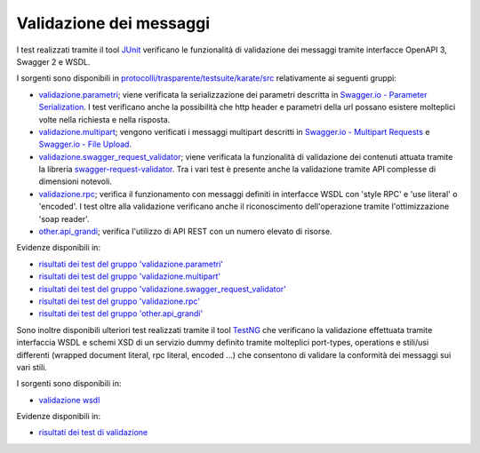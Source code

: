 .. _releaseProcessGovWay_dynamicAnalysis_functional_validazione:

Validazione dei messaggi
~~~~~~~~~~~~~~~~~~~~~~~~~~~~~

I test realizzati tramite il tool `JUnit <https://junit.org/junit4/>`_ verificano le funzionalità di validazione dei messaggi tramite interfacce OpenAPI 3, Swagger 2 e WSDL.

I sorgenti sono disponibili in `protocolli/trasparente/testsuite/karate/src <https://github.com/link-it/govway/tree/3.4.x/protocolli/trasparente/testsuite/karate/src/>`_ relativamente ai seguenti gruppi:

- `validazione.parametri <https://github.com/link-it/govway/tree/3.4.x/protocolli/trasparente/testsuite/karate/src/org/openspcoop2/core/protocolli/trasparente/testsuite/validazione/parametri>`_; viene verificata la serializzazione dei parametri descritta in `Swagger.io - Parameter Serialization <https://swagger.io/docs/specification/serialization/>`_. I test verificano anche la possibilità che http header e parametri della url possano esistere molteplici volte nella richiesta e nella risposta.
- `validazione.multipart <https://github.com/link-it/govway/tree/3.4.x/protocolli/trasparente/testsuite/karate/src/org/openspcoop2/core/protocolli/trasparente/testsuite/validazione/multipart>`_; vengono verificati i messaggi multipart descritti in `Swagger.io - Multipart Requests <https://swagger.io/docs/specification/describing-request-body/multipart-requests/>`_ e `Swagger.io - File Upload <https://swagger.io/docs/specification/describing-request-body/file-upload/>`_.
- `validazione.swagger_request_validator <https://github.com/link-it/govway/tree/3.4.x/protocolli/trasparente/testsuite/karate/src/org/openspcoop2/core/protocolli/trasparente/testsuite/validazione/swagger_request_validator>`_; viene verificata la funzionalità di validazione dei contenuti attuata tramite la libreria `swagger-request-validator <https://bitbucket.org/atlassian/swagger-request-validator>`_. Tra i vari test è presente anche la validazione tramite API complesse di dimensioni notevoli.
- `validazione.rpc <https://github.com/link-it/govway/tree/3.4.x/protocolli/trasparente/testsuite/karate/src/org/openspcoop2/core/protocolli/trasparente/testsuite/validazione/rpc>`_; verifica il funzionamento con messaggi definiti in interfacce WSDL con 'style RPC' e 'use literal' o 'encoded'. I test oltre alla validazione verificano anche il riconoscimento dell'operazione tramite l'ottimizzazione 'soap reader'.
- `other.api_grandi <https://github.com/link-it/govway/tree/3.4.x/protocolli/trasparente/testsuite/karate/src/org/openspcoop2/core/protocolli/trasparente/testsuite/other/api_grandi>`_; verifica l'utilizzo di API REST con un numero elevato di risorse.

Evidenze disponibili in:

- `risultati dei test del gruppo 'validazione.parametri' <https://jenkins.link.it/govway4-testsuite/trasparente_karate/ValidazioneParametri/html/>`_
- `risultati dei test del gruppo 'validazione.multipart' <https://jenkins.link.it/govway4-testsuite/trasparente_karate/ValidazioneMultipart/html/>`_
- `risultati dei test del gruppo 'validazione.swagger_request_validator' <https://jenkins.link.it/govway4-testsuite/trasparente_karate/ValidazioneSwaggerRequestValidator/html/>`_
- `risultati dei test del gruppo 'validazione.rpc' <https://jenkins.link.it/govway4-testsuite/trasparente_karate/ValidazioneRPC/html/>`_ 
- `risultati dei test del gruppo 'other.api_grandi' <https://jenkins.link.it/govway4-testsuite/trasparente_karate/OtherApiGrandi/html/>`_ 

Sono inoltre disponibili ulteriori test realizzati tramite il tool `TestNG <https://testng.org/doc/>`_ che verificano la validazione effettuata tramite interfaccia WSDL e schemi XSD di un servizio dummy definito tramite molteplici port-types, operations e stili/usi differenti (wrapped document literal, rpc literal, encoded ...) che consentono di validare la conformità dei messaggi sui vari stili.

I sorgenti sono disponibili in:

- `validazione wsdl <https://github.com/link-it/govway/tree/3.4.x/protocolli/spcoop/testsuite/src/org/openspcoop2/protocol/spcoop/testsuite/units/validazione>`_

Evidenze disponibili in:

- `risultati dei test di validazione <https://jenkins.link.it/govway4-testsuite/spcoop/ValidazioneContenutiApplicativi/default/>`_



